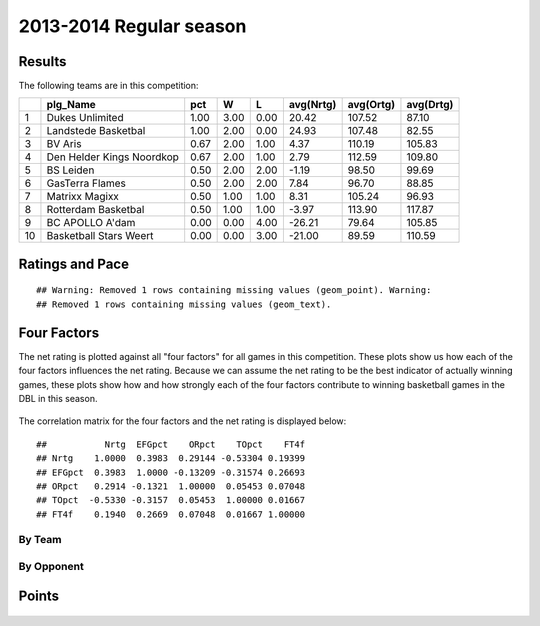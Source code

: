 


..
  Assumptions
  season      : srting identifier of the season we're evaluating
  regseasTeam : dataframe containing the team statistics
  ReportTeamRatings.r is sourced.

2013-2014 Regular season
====================================================

Results
-------

The following teams are in this competition:


+----+---------------------------+------+------+------+-----------+-----------+-----------+
|    | plg_Name                  | pct  | W    | L    | avg(Nrtg) | avg(Ortg) | avg(Drtg) |
+====+===========================+======+======+======+===========+===========+===========+
| 1  | Dukes Unlimited           | 1.00 | 3.00 | 0.00 | 20.42     | 107.52    | 87.10     |
+----+---------------------------+------+------+------+-----------+-----------+-----------+
| 2  | Landstede Basketbal       | 1.00 | 2.00 | 0.00 | 24.93     | 107.48    | 82.55     |
+----+---------------------------+------+------+------+-----------+-----------+-----------+
| 3  | BV Aris                   | 0.67 | 2.00 | 1.00 | 4.37      | 110.19    | 105.83    |
+----+---------------------------+------+------+------+-----------+-----------+-----------+
| 4  | Den Helder Kings Noordkop | 0.67 | 2.00 | 1.00 | 2.79      | 112.59    | 109.80    |
+----+---------------------------+------+------+------+-----------+-----------+-----------+
| 5  | BS Leiden                 | 0.50 | 2.00 | 2.00 | -1.19     | 98.50     | 99.69     |
+----+---------------------------+------+------+------+-----------+-----------+-----------+
| 6  | GasTerra Flames           | 0.50 | 2.00 | 2.00 | 7.84      | 96.70     | 88.85     |
+----+---------------------------+------+------+------+-----------+-----------+-----------+
| 7  | Matrixx Magixx            | 0.50 | 1.00 | 1.00 | 8.31      | 105.24    | 96.93     |
+----+---------------------------+------+------+------+-----------+-----------+-----------+
| 8  | Rotterdam Basketbal       | 0.50 | 1.00 | 1.00 | -3.97     | 113.90    | 117.87    |
+----+---------------------------+------+------+------+-----------+-----------+-----------+
| 9  | BC APOLLO A'dam           | 0.00 | 0.00 | 4.00 | -26.21    | 79.64     | 105.85    |
+----+---------------------------+------+------+------+-----------+-----------+-----------+
| 10 | Basketball Stars Weert    | 0.00 | 0.00 | 3.00 | -21.00    | 89.59     | 110.59    |
+----+---------------------------+------+------+------+-----------+-----------+-----------+




Ratings and Pace
----------------



::

    ## Warning: Removed 1 rows containing missing values (geom_point). Warning:
    ## Removed 1 rows containing missing values (geom_text).


.. figure:: figure/rating-quadrant.png
    :alt: 

    



.. figure:: figure/net-rating.png
    :alt: 

    



.. figure:: figure/off-rating.png
    :alt: 

    



.. figure:: figure/def-rating.png
    :alt: 

    



.. figure:: figure/pace-by-team.png
    :alt: 

    


Four Factors
------------

The net rating is plotted against all "four factors"
for all games in this competition.
These plots show us how each of the four factors influences the net rating.
Because we can assume the net rating to be the best indicator of actually winning games,
these plots show how and how strongly each of the four factors contribute to winning basketball games in the DBL in this season. 


.. figure:: figure/net-rating-by-four-factor.png
    :alt: 

    


The correlation matrix for the four factors and the net rating is displayed below:



::

    ##           Nrtg  EFGpct    ORpct    TOpct    FT4f
    ## Nrtg    1.0000  0.3983  0.29144 -0.53304 0.19399
    ## EFGpct  0.3983  1.0000 -0.13209 -0.31574 0.26693
    ## ORpct   0.2914 -0.1321  1.00000  0.05453 0.07048
    ## TOpct  -0.5330 -0.3157  0.05453  1.00000 0.01667
    ## FT4f    0.1940  0.2669  0.07048  0.01667 1.00000




By Team
^^^^^^^


.. figure:: figure/efg-by-team.png
    :alt: 

    



.. figure:: figure/or-pct-by-team.png
    :alt: 

    



.. figure:: figure/to-pct-team.png
    :alt: 

    



.. figure:: figure/ftt-pct-team.png
    :alt: 

    


By Opponent
^^^^^^^^^^^


.. figure:: figure/opp-efg-by-team.png
    :alt: 

    



.. figure:: figure/opp-or-pct-by-team.png
    :alt: 

    



.. figure:: figure/opp-to-pct-team.png
    :alt: 

    



.. figure:: figure/opp-ftt-pct-team.png
    :alt: 

    


Points
------


.. figure:: figure/point-differential-by-team.png
    :alt: 

    




.. todo::

  Add a header:
  
   * date of last analyzed games
   * number of games analyzed
